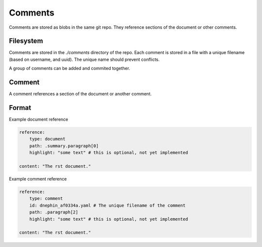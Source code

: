 
Comments
========

Comments are stored as blobs in the same git repo. They reference sections of
the document or other comments.

Filesystem
----------

Comments are stored in the `./comments` directory of the repo. Each comment is
stored in a file with a unique filename (based on username, and uuid). The
unique name should prevent conflicts.

A group of comments can be added and commited together.


Comment
-------

A comment references a section of the document or another comment.

Format
------

Example document reference

.. code-block:: yaml

    reference:
        type: document
        path: .summary.paragraph[0]
        highlight: "some text" # this is optional, not yet implemented

    content: "The rst document."

Example comment reference

.. code-block:: yaml

    reference:
        type: comment
        id: dnephin_af0334a.yaml # The unique filename of the comment 
        path: .paragraph[2]
        highlight: "some text" # this is optional, not yet implemented

    content: "The rst document."
